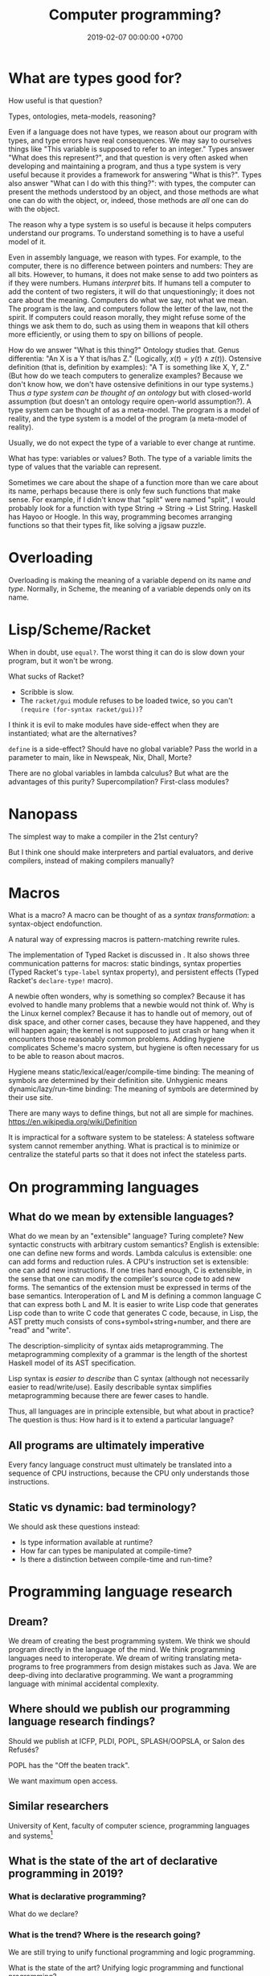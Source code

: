 #+TITLE: Computer programming?
#+DATE: 2019-02-07 00:00:00 +0700
#+PERMALINK: /program-draft.html
#+OPTIONS: ^:nil
* What are types good for?
How useful is that question?

Types, ontologies, meta-models, reasoning?

Even if a language does not have types, we reason about our program with types, and type errors have real consequences.
We may say to ourselves things like "This variable is supposed to refer to an integer."
Types answer "What does this represent?", and that question is very often asked when developing and maintaining a program,
and thus a type system is very useful because it provides a framework for answering "What is this?".
Types also answer "What can I do with this thing?": with types, the computer can present the methods understood by an object,
and those methods are what one can do with the object, or, indeed, those methods are /all/ one can do with the object.

The reason why a type system is so useful is because it helps computers understand our programs.
To understand something is to have a useful model of it.

Even in assembly language, we reason with types.
For example, to the computer, there is no difference between pointers and numbers: They are all bits.
However, to humans, it does not make sense to add two pointers as if they were numbers.
Humans /interpret/ bits.
If humans tell a computer to add the content of two registers, it will do that unquestioningly;
it does not care about the meaning.
Computers do what we say, not what we mean.
The program is the law, and computers follow the letter of the law, not the spirit.
If computers could reason morally, they might refuse some of the things we ask them to do,
such as using them in weapons that kill others more efficiently, or using them to spy on billions of people.

How do we answer "What is this thing?"
Ontology studies that.
Genus differentia: "An X is a Y that is/has Z." (Logically, \( x(t) = y(t) \wedge z(t) \)).
Ostensive definition (that is, definition by examples): "A T is something like X, Y, Z." (But how do we teach computers to generalize examples? Because we don't know how, we don't have ostensive definitions in our type systems.)
Thus /a type system can be thought of an ontology/ but with closed-world assumption (but doesn't an ontology require open-world assumption?).
A type system can be thought of as a meta-model.
The program is a model of reality, and the type system is a model of the program (a meta-model of reality).

Usually, we do not expect the type of a variable to ever change at runtime.

What has type: variables or values?
Both.
The type of a variable limits the type of values that the variable can represent.

Sometimes we care about the shape of a function more than we care about its name, perhaps because there is only few such functions that make sense.
For example, if I didn't know that "split" were named "split", I would probably look for a function with type String -> String -> List String. Haskell has Hayoo or Hoogle. In this way, programming becomes arranging functions so that their types fit, like solving a jigsaw puzzle.
* Overloading
Overloading is making the meaning of a variable depend on its name /and type/.
Normally, in Scheme, the meaning of a variable depends only on its name.
* Lisp/Scheme/Racket
When in doubt, use =equal?=.
The worst thing it can do is slow down your program, but it won't be wrong.

What sucks of Racket?

- Scribble is slow.
- The =racket/gui= module refuses to be loaded twice, so you can't =(require (for-syntax racket/gui))=?

I think it is evil to make modules have side-effect when they are instantiated; what are the alternatives?

=define= is a side-effect?
Should have no global variable?
Pass the world in a parameter to main, like in Newspeak, Nix, Dhall, Morte?

There are no global variables in lambda calculus?
But what are the advantages of this purity?
Supercompilation?
First-class modules?
* Nanopass
The simplest way to make a compiler in the 21st century?

But I think one should make interpreters and partial evaluators, and derive compilers, instead of making compilers manually?
* Macros
What is a macro?
A macro can be thought of as a /syntax transformation/: a syntax-object endofunction.

A natural way of expressing macros is pattern-matching rewrite rules.

The implementation of Typed Racket is discussed in \cite{culpeper2007advanced}.
It also shows three communication patterns for macros: static bindings,
syntax properties (Typed Racket's =type-label= syntax property),
and persistent effects (Typed Racket's =declare-type!= macro).

A newbie often wonders, why is something so complex?
Because it has evolved to handle many problems that a newbie would not think of.
Why is the Linux kernel complex?
Because it has to handle out of memory, out of disk space, and other corner cases, because they have happened, and they will happen again; the kernel is not supposed to just crash or hang when it encounters those reasonably common problems.
Adding hygiene complicates Scheme's macro system, but hygiene is often necessary for us to be able to reason about macros.

Hygiene means static/lexical/eager/compile-time binding:
The meaning of symbols are determined by their definition site.
Unhygienic means dynamic/lazy/run-time binding:
The meaning of symbols are determined by their use site.

There are many ways to define things, but not all are simple for machines.
https://en.wikipedia.org/wiki/Definition

It is impractical for a software system to be stateless:
A stateless software system cannot remember anything.
What is practical is to minimize or centralize the stateful parts so that it does not infect the stateless parts.
* On programming languages
** What do we mean by extensible languages?
What do we mean by an "extensible" language?
Turing complete?
New syntactic constructs with arbitrary custom semantics?
English is extensible: one can define new forms and words.
Lambda calculus is extensible: one can add forms and reduction rules.
A CPU's instruction set is extensible: one can add new instructions.
If one tries hard enough, C is extensible, in the sense that one can modify the compiler's source code to add new forms.
The semantics of the extension must be expressed in terms of the base semantics.
Interoperation of L and M is defining a common language C that can express both L and M.
It is easier to write Lisp code that generates Lisp code than to write C code that generates C code, because,
in Lisp, the AST pretty much consists of cons+symbol+string+number, and there are "read" and "write".

The description-simplicity of syntax aids metaprogramming.
The metaprogramming complexity of a grammar is the length of the shortest Haskell model of its AST specification.

Lisp syntax is /easier to describe/ than C syntax (although not necessarily easier to read/write/use).
Easily describable syntax simplifies metaprogramming because there are fewer cases to handle.

Thus, all languages are in principle extensible, but what about in practice?
The question is thus: How hard is it to extend a particular language?
** All programs are ultimately imperative
Every fancy language construct must ultimately be translated into a sequence of CPU instructions, because the CPU only understands those instructions.
** Static vs dynamic: bad terminology?
We should ask these questions instead:
- Is type information available at runtime?
- How far can types be manipulated at compile-time?
- Is there a distinction between compile-time and run-time?
* Programming language research
** Dream?
We dream of creating the best programming system.
We think we should program directly in the language of the mind.
We think programming languages need to interoperate.
We dream of writing translating meta-programs to free programmers from design mistakes such as Java.
We are deep-diving into declarative programming.
We want a programming language with minimal accidental complexity.
** Where should we publish our programming language research findings?
Should we publish at ICFP, PLDI, POPL, SPLASH/OOPSLA, or Salon des Refusés?

POPL has the "Off the beaten track".

We want maximum open access.
** Similar researchers
University of Kent, faculty of computer science, programming languages and systems[fn::https://www.cs.kent.ac.uk/research/groups/plas/researchinterests.html]
** What is the state of the art of declarative programming in 2019?
*** What is declarative programming?
What do we declare?
*** What is the trend? Where is the research going?
We are still trying to unify functional programming and logic programming.

What is the state of the art?
Unifying logic programming and functional programming?

ALF (Algebraic Logic Functional), LambdaProlog, etc.?

Some formalisms for declarative programming:
- first-order logic
- calculus of constructions
- lambda calculus
- set theory
- System F
- relational algebra, relational calculus

Declaratively and essentially.

How should we make computers do what we want?
Does programming a computer require a language?

Wolfram language[fn::https://www.wolfram.com/language/principles/] meta-algorithms?
Wolfram language is proprietary.
*** Two camps of declarative programming languages
It is easier to add nondeterminism to lambda calculus than it is to add lambda-expression to Horn clauses?

There are at least two camps of the declarative programming languages:
First: Start from Prolog, move toward Haskell.
Second: Start from Haskell, move toward Prolog.
Example of second camp is Curry.

Where is ALF? https://www.informatik.uni-kiel.de/~mh/systems/ALF.html

Seres 2001 \cite{seres2001algebra}

Hoare & He 1998 \cite{hoare1998unifying}
*** The problem with functional-logic programming: when should functional terms be reduced?
The problem: sometimes we want to reduce an argument of a term.
However, if we could do that, we would soon run into the opposite problem:
sometimes we do /not/ want to reduce an argument of a term.
These problems await those who want functional logic programming.

Mercury, ALF, Curry, Lambda-Prolog.

Prolog sucks for list transformation (such as deriving a list by applying a function to each element).
Auxiliary predicates force us to name something that should not have to be named.

Prolog does not reduce any function symbols.
Prolog's interpretation of function symbols is the identity function.

In first-order logic, we may interpret a function symbol \(f\) of arity \(n\)
as a function \(\semantics{f} : D^n \to D\) where \(D\) is the domain of discourse.

Milicevic 2015 \cite{milicevic2015advancing} builds on Ruby.

Lorenz 2017 \cite{lorenz2017application}: thinking of an application as a language?
Mind-blowing?
*** Unifying functional and logic programming as a rewriting system
Both SLD-resolution and normal-order beta-reduction can be seen as term-rewriting systems.

All we have to do is add non-determinism to Pure[fn::https://en.wikipedia.org/wiki/Pure_(programming_language)], and we have a Prolog-Haskell hybrid.

A Horn clause translates to several rewrite rules.
with disjunctive-normal-form body is =A :- B1 ; ... ; Bn= is the rewrite rule \(A \to B_1 \vee A \to B_2 \vee \ldots \vee A \to B_n\).

A function definition translates to one rewrite rule.
=A = B= is the rewrite rule \(A \to B\).

#+BEGIN_EXAMPLE
prolog {
    a(X) :- b(X), c(X).
    parent(dad,kid).
    parent(daddy,kiddo).
}

haskell {
    what n = \exists x y : parent x y && length + length y == n
}
#+END_EXAMPLE
**** Lambda-calculus with choice/disjunction
Nondeterministic programming: Prolog, Amb, Alisp[fn::https://en.wikipedia.org/wiki/Nondeterministic_programming].
Other nondeterminstic extensions to lambda calculus are already in the literature:
1998 \cite{kutzner1998non}, 2009 \cite{fischer2009purely}.

"Lambda logic is the union of first order logic and lambda calculus."\cite{beeson2004lambda}

Nondeterminism-by-backtracking may be implemented in Scheme with continuations.

How do we combine lambda-calculus beta-reduction and Prolog unification?

\cite{kfoury1999beta}

Here we describe \(\lambda_|\)-calculus (lambda-calculus with choice; that is a vertical bar).
Other names:
- lambda-calculus with nondeterminism
- lambda-calculus with disjunction

We add expression syntax for disjunction.
Thus the syntax becomes:
1. Every name is an expression.
1. If \(x\) is a name and \(y\) is an expression, then \(\lambda x.y\) is an expression (abstraction).
1. If \(x\) is an expression and \(y\) is an expression, then \(xy\) is an expression (application).
1. If \(x\) is an expression and \(y\) is an expression, then \(x | y\) is an expression (choice).
   For consistency with Prolog's =;= operator (disjunction),
   the choice operator \(|\) associates to the /right/: \(x | y | z = x | (y | z)\).

We add two rules to beta-reduction.
Thus the beta-reduction now consists of three rules.
The last two rules makes the beta-reduction ambiguous.
\begin{align*}
(\lambda x. y) z &\to y[x := z]
\\ x | y &\to x
\\ x | y &\to y
\end{align*}

We define two constant expressions: \(false\) and \(true\).

Now we define a ternary logic mapping from expression to \(\{false,unknown,true\}\).
\begin{align*}
T(false) &= false
\\ T(true) &= true
\\ T(\lambda x. y) &= true
\\ T((\lambda x. y) z) &= T(y[x := z])
\\ T(A = B) &= unknown
\end{align*}

A Prolog-like operational semantics:
\begin{align*}
x | y &\to x \text{ if \(x\) succeeds}
\\ x | y &\to y \text{ if \(x\) fails}
\end{align*}

We define one constant \(false\).

We define that an expression /fails/ iff it reduces to the constant \(false\).
We define that an expression /succeeds/ if it does not fail.
\begin{align*}
fail | x &\to x
\\ x | fail &\to x
\end{align*}
*** What is the difference between program synthesis and program derivation?
They look the same to me.[fn::https://en.wikipedia.org/wiki/Program_synthesis][fn::https://en.wikipedia.org/wiki/Program_derivation]
**** <2019-02-27> Idea: automatic derivation of program quotients
That computer has limited memory is accidental complexity.
We should program with natural numbers and infinite sets.
The translator should automatically compute the /quotient/ of the program.

Built-in types:
Natural numbers.

Given a function f : nat -> nat, the translator should be able to /derive the quotient/ f' : uint32 -> uint32
where \( f' n = (f (n \bmod 2^{32})) \bmod 2^{32} \).

*** Problem: Java and SQL are oblivious of each other
*** How do we program as close as possible to the internal language of thought?
I think logic is the internal language of thought.

I think a man who does not know any language will still know causality; he is merely unable to describe it.

A man who does not know any language knows that touching fire causes pain,
and that eating causes satiety, but does he know the concept of /causality/ itself?
*** How can we reach the ideal system?
If we keep improving existing systems, will we get there?
Or does it require a fundamental change?
** Old goal?
The goal is to make /the/ programming language.

/The/ ultimate best programming language?
*** What is programming language research for?
A goal of programming language research is to make a better programming language (if not the best).
Do more with less.
*** Jargon is necessary for concision (high information transfer rate)
In different fields of studies, we invent jargons for concision, to speed up information transmission, to convey more meaning in shorter time with less words.
*** But we can't just assume that users are going to wait forever, that memory is unlimited, that network is always up and fast, etc.?
*** Communities and other people with related goals
**** Communities
- #proglangdesign community
  - their wiki https://github.com/proglangdesign/proglangdesign-wiki/wiki
  - their reddit https://www.reddit.com/r/ProgrammingLanguages/
  - their website https://www.proglangdesign.net/
**** People
- <2018-10-04> [[http://www.cs.umd.edu/~dvanhorn/][David Van Horn]] "I work toward making the construction of reusable, trusted software components possible and effective"
**** Finding giants whose shoulders we want to stand on, for building the programming language
- These languages are interesting starting points:
  - [[https://github.com/ollef/sixten][Sixten]]
  - Dhall
  - [[http://www.haskellforall.com/2014/09/morte-intermediate-language-for-super.html][Morte: an intermediate language for super-optimizing functional programs]]
  - [[https://www.reddit.com/r/haskell/comments/27z7yw/is_there_such_a_thing_as_a_lowlevel_functional/][Is there such a thing as a low-level functional language? : haskell]]
    - ATS and Rust
  - [[https://www.quora.com/What-are-some-of-the-most-abstract-programming-languages-in-2015][What are some of the most abstract programming languages in 2015? - Quora]]
  - Midori
  - Mercury
  - Perl 6?
- Designing programming languages:
  - 2018 article "Interdisciplinary Programming Language Design" [[http://www.cs.cmu.edu/~mcoblenz/HCPLD-preprint.pdf][pdf]]
  - 2018 article "A Programmable Programming Language" [[http://silo.cs.indiana.edu:8346/c211/impatient/cacm-draft.pdf][pdf]]
  - 2018 article "Combining Model Checking and Testing" [[https://www.cis.upenn.edu/~alur/CIS673/testing.pdf][pdf]]
  - 2013 article "Idris, a General Purpose Dependently Typed Programming Language: Design and Implementation" [[https://eb.host.cs.st-andrews.ac.uk/drafts/impldtp.pdf][pdf]]
  - 2007 article "Position Paper: Thoughts on Programming with Proof Assistants" [[https://ac.els-cdn.com/S1571066107002502/1-s2.0-S1571066107002502-main.pdf?_tid=19c6192b-ca57-4ef0-9403-1cfb624c817c&acdnat=1535488824_78a2c31f390f3a1fb72f0c31024f2495][pdf]]
  - 1996 article "Seven Deadly Sins of Introductory Programming Language Design" [[https://pdfs.semanticscholar.org/d314/78c5b95c399b6418b41011debefbc699c633.pdf][pdf]]
  - 1996 book "Advanced programming language design" [[https://www.researchgate.net/profile/Raphael_Finkel/publication/220692467_Advanced_programming_language_design/links/0c96052af3e324bf31000000/Advanced-programming-language-design.pdf][pdf]]
  - 1973 article "Hints on Programming Language Design" [[http://www.dtic.mil/dtic/tr/fulltext/u2/773391.pdf][pdf]]
- Finding recent programming language research:
  - meetings, conferences, symposiums
    - [[https://twitter.com/poplconf?lang=en][POPL on Twitter]].
      Its full name is "ACM SIGPLAN Symposium on Principles of Programming Languages".
  - collections, links, aggregators
    - https://www.cs.cmu.edu/~mleone/language-research.html
- What already exists?
  - [[https://tomassetti.me/resources-create-programming-languages/][68 Resources on creating programming languages]]
  - 2004, book, "Programming language design concepts"
  - https://en.wikipedia.org/wiki/Expression_problem
  - don't repeat yourself
    - https://en.wikipedia.org/wiki/Generic_programming
      - parametric polymorphism
  - Safely Composable Type-Specific Languages https://www.cs.cmu.edu/~aldrich/papers/ecoop14-tsls.pdf
- books
  - books recommended by courses related to programming language research
    - http://plus.kaist.ac.kr/~han/courses/cs520/
    - https://www.cl.cam.ac.uk/teaching/1516/ConceptsPL/
    - https://en.wikipedia.org/wiki/Programming_language_theory#Further_reading
  - 1995, book, "Syntax and semantics of programming languages", Slonneger & Kurtz http://homepage.divms.uiowa.edu/~slonnegr/plf/Book/
- 2017, PhD thesis, [[http://tomasp.net/academic/theses/coeffects/]["Context-aware programming languages"]]
  - [[http://tomasp.net/coeffects/][amazingly empathic considerate presentation that has the audience in mind]]
    - if only all PhD theses are presented that way
      - if only everybody writes that way
- 2014, book, Odersky, "Scala by example"
  - perhaps the best way to learn Scala for non-Scala programmers
- https://en.wikipedia.org/wiki/John_C._Reynolds
  - 2014, [[http://www.cs.bham.ac.uk/~udr/papers/EssenceOfReynolds.pdf][The essence of Reynolds]]
    - 1998, Reynolds, "Theories of programming languages"
- a list of people http://www.angelfire.com/tx4/cus/people/index.html
- other people's collections
  - https://github.com/steshaw/plt
- google search for "haskell code generation"
  - [[https://www.joachim-breitner.de/blog/719-veggies__Haskell_code_generation_from_scratch][veggies: Haskell code generation from scratch -- Blog -- Joachim Breitner's Homepage]]
    - [[https://www.reddit.com/r/haskell/comments/66q87y/veggies_haskell_code_generation_from_scratch/][veggies: Haskell code generation from scratch : haskell]]
  - [[https://www.bytelabs.org/project/haskell-bottom-up-rewrite-generator/][HBURG - Haskell Bottom Up Rewrite Generator | ByteLabs]]
- software development is software too
  - meta-language
    - 2016, "JunGL: a Scripting Language for Refactoring", [[http://citeseerx.ist.psu.edu/viewdoc/download?doi=10.1.1.94.859&rep=rep1&type=pdf][pdf]]
***** People who share the vision for /the/ programming language

- [[https://brianmckenna.org/blog/polymorphic_programming][Polymorphic Programming - BAM Weblog]]

  - has some links
  - Elliott 2017 \cite{elliott2017compiling} "Compiling to Categories"
  - Is this 1969 article related? Can't be found online.

    - https://en.wikipedia.org/wiki/Polymorphic_Programming_Language

  - Are these related?

    - 1989, article, "Database Programming in Machiavelli -- a Polymorphic Language with Static Type Inference", [[http://homepages.inf.ed.ac.uk/opb/papers/SIGMOD89.pdf][pdf]]

- Can we use Description Logic (the theoretical foundations of Web Ontology Language OWL) to generate software, especially enterprise applications?

  - 2015, article, [[https://arxiv.org/abs/1503.01723][[1503.01723] Modelling the Semantic Web using a Type System]]
  - 2005, article, "Software engineering ontologies and their implementation", [[https://espace.curtin.edu.au/bitstream/handle/20.500.11937/9549/19598_downloaded_stream_116.pdf][pdf]], [[http://citeseerx.ist.psu.edu/viewdoc/download?doi=10.1.1.86.5585&rep=rep1&type=pdf][pdf copy]]

***** People who share some of the vision but don't go far enough
- XForms

  - 2016, article, [[https://link.springer.com/article/10.1007/s11280-015-0339-z][Leveraging declarative languages in web application development - SpringerLink]]
  - 2014, slides, advocacy, [[https://homepages.cwi.nl/~steven/Talks/2014/01-31-declarative/][Declarative Web Applications]]

- 2007, workshop, [[https://www.w3.org/2007/02/dmdwa-ws/][Declarative Models of Distributed Web Applications]]
- [[http://www.proglangdesign.net/][#proglangdesign]]
- IDE (integrated development environment), editor

  - Given a grammar, the computer should generate an IDE for us.
    Syntax highlighting.
    Refactoring.
  - https://hackage.haskell.org/package/treersec "Build a structure editor for a programming language from combinators following the grammar."
  - http://www.lamdu.org/
  - cirru https://news.ycombinator.com/item?id=13773813

    - lots of similar things https://news.ycombinator.com/item?id=13774864

  - isomorf: find code fragment popularity by structure (not-only-text) comparison https://isomorf.io/#!/tours/of/overview/7/haskell

- supercompilation, specialization, partial evaluation

  - Haskell supercompilation?

    - GHC
    - Supero
    - Morte

      - https://github.com/Gabriel439/Haskell-Morte-Library

        - "Morte is a super-optimizing intermediate language for functional languages."

      - http://www.haskellforall.com/2014/09/morte-intermediate-language-for-super.html

  - [[http://thyer.name/phd-thesis/thesis-thyer.pdf][Thyer's PhD thesis "Lazy specialization"]] has an accessible introduction to lambda calculus in Chapter 2.

    - "Tower of interpreters" test
    - 2018, "Collapsing towers of interpreters" http://lampwww.epfl.ch/~amin/pub/collapsing-towers.pdf

      - "It is well known that /staging/ an interpreter -- making it generate code whenever it would normally interpret an expression -- yields a compiler [...]"

  - 1991, "A partial evaluator for the untyped lambda-calculus", [[https://www.cambridge.org/core/journals/journal-of-functional-programming/article/a-partial-evaluator-for-the-untyped-lambda-calculus/EE324F936F0A009B6766B13FF6755DFC][paywall]]

    - related: semantic-directed code generation?

  - Gabriel Gonzales stuff: Morte, Dhall.
  - [[http://lambda-the-ultimate.org/node/2739][LTU: Ongoing work on Supercompilation of Java code (or supercompilation in general)?]]

- [[https://medium.com/@McCosmos/a-treatise-on-cosmos-the-new-programming-language-905be69eb4af][A Treatise on Cosmos ---the New Programming Language]]

  - procedural-looking logic programming language

- syntax

  - [[https://en.wikipedia.org/wiki/Off-side_rule][WP:Off-side rule]], indentation as block delimiter

- [[http://wiki.c2.com/?QuestForThePerfectLanguage][Quest For The Perfect Language]]

* Computer programming
** What is computer programming?
We say "we program a computer" to mean that we make the computer (1) do what we want it to do and (2) do /only/ that.
Security problems arise from neglecting the second part.

A programmer is someone who programs a computer.
The essence of a programmer's job is to formalize the ontology implicit in the user's requirements.

Why do we program computers?
The same reason we make machines.
Because we are lazy tool-using curious animals.
** How should we program computers?
*** The programmer should be able to only care about what the end-user cares about
The user has a goal.
The user treats the system as a black box (the user does not know /how/ the system works; the user only cares about /what/ the system does).
The user is concerned about these and only these:
- What do I have to input into the system?
- How do I understand the system's output?

Finite integers are accidental complexity.
We should program with mathematical numbers,
and the computer should automatically take the /quotient/ of the program
(translates the ideal program into a finite/limited/bounded implementation that is correct for the first \(2^64\) inputs).

We should do as little as possible, and the computer should do as much as possible.

We should be able to tell the computer as little as possible.
We should be able to tell the computer only the essential complexity.
Implementation is accidental complexity.
*** When will we have telepathy?
Telepathy.
Directly with our mind.
Computers should be prosthetic minds.
We can lift more with a prosthetic arm than with a natural arm.
We can think more With a prosthetic mind than with a natural mind.

Such technology does not exist in 2019, so we are stuck with the second most ideal solution:
declarative programming languages.
*** A language that is expressive enough to describe itself?
We want a language that can be its own meta-language.

Logic can describe itself?
*** How should programmers specialize?
Programmers should /not/ be divided into backend and frontend, for two reasons:
1. Doing so causes much code duplication.
2. Backend and frontend are accidental complexity, not essential complexity.
   Everyone who specializes in handling accidental complexity is going to be obsolete.

Instead, programmers should be divided into /language designer/ and /language user/.

The language user should program in a use case specification language.

An example of essential complexity:
#+BEGIN_EXAMPLE
discount_percent age =
  if age < 18 or age > 55
    then 10
    else 0
#+END_EXAMPLE
*** Two camps of programming language design
There are two camps in programming language design: bottom-up and top-down.

Bottom-up language design:
- Begin with physics.
- Claude Shannon abstracted the underlying physics into bits and boolean algebra.
- Machine code.
- Two's-complement signed integers.
- Variables abstract away finite registers.
- Garbage collection abstracts away finite memory.
- Go up until the language is convenient enough to use.

Top-down language design:
- Begin from logic and mathematics, the internal language of thought.
- Go down until the language is convenient enough to realize.
** Must a programming system be textual or arboreal?
Why confine ourselves to texts and trees?
Why not graphs?

There are visual programming languages.

Problem: Visual programming system encumbers blind people.

* Philosophy of computer programming?
** Program and execution
In imperative programming, a program is a sequence of commands, and execution is what we expect.

In logic programming, a program is a logical formula, and executing that program is proving that formula.

In functional programming, a program is an expression, and executing that program is reducing that expression until a normal form is reached.

The common view that includes both logic and functional programming is term-rewriting.

** What is computation, computer, programming, language?
Programming is making a computer do what we want it to do.

Languages are divided into several categories:
- hardware programming, system programming
- enterprise application programming
- scripting? network administration
- markup: XML, Markdown
- data: JSON, YAML

The question:
What is the least-effort way to make a computer do X?
** Who use programming languages?
A programming language serves as a means of communication in three cases:

- human-to-human:
- human-to-machine:
- machine-to-machine:

We advance technologically when we raise the bar for machines (we expect more from machines), not when we expect more from humans.
(?)
** The fundamental reason why there is no perfect language: The pigeonhole principle, encoding length trade-off
If we choose to encode something shorter in a language, then other things must be encoded longer.
If we make it easier to do something, something else has to become harder.

A language is essentially a Huffman code, a compression scheme, where often-used concepts are encoded more shortly than rarely-used concepts.

/Language encodes concept into symbols./

If there are only 26 letters and 1,000 concepts, then, by the pigeonhole principle, it is simply impossible to encode all those concepts using only 1-letter symbols.

The reason why there is no perfect language is simple:
the pigeonhole principle precludes encoding all possible concepts into short words.
** Ontology: what exists in a programming language?
- numbers
- byte strings
- character strings
- maps
- functions
- relations
** Philosophical principles
#+TOC: headlines 2 local
*** Philosophical principle, meta-thought, how to find essence
Everything (every language element) should have as few properties as possible.
If something has as few properties as possible, then what is left is its essence.
Example:
In C, the name of a function is a property of that function.
In JavaScript, the name of a function is not a property of that function.
var add = function(x,y) { return x+y; }

Is the name "x" a property of the variable x in the lambda expression \ x -> x + 1?
We can have nameless parameters with de Bruijn indexes.
*** The essence of description and computation
The essence of description is the composition of primitives.

Computation is the execution of a computing description.

All computations have repetitions.
Turing machine computation is repeated primitive computation.
Lambda-calculus beta-normalization is repeated beta-reduction.

Computation is the normalization of an expression to a value.

A logical axiom corresponds to a computing primitive.

A proof corresponds to a computing description (program).
*** Programming
  :PROPERTIES:
  :CUSTOM_ID: programming
  :END:
**** What is a program?
- A program is represented by
  - a sequence of instructions (procedural programming)
  - a lambda expression (functional programming)
**** Metaprogramming
- JetBrains MPS
- [[http://txl.ca/index.html][TXL: source transformation by example]], what can it do?
- http://www.moserware.com/2008/06/ometa-who-what-when-where-why.html
**** Comparing Ocaml and SML
- [[http://adam.chlipala.net/mlcomp/][Comparing Objective Caml and Standard ML]], Adam Chlipala
  - https://people.mpi-sws.org/~rossberg/sml-vs-ocaml.html
**** Interoperation
- Programming languages don't work with each other very well.
  - What we need is not a new programming language, but a way for languages to work together?
- [[https://mollyrocket.com/casey/stream_0019.html][compression-oriented programming]]
- Lisp family/dialects
  - Scheme
  - [[https://picolisp.com/wiki/?home][PicoLisp]]
- Undigested
  - https://hakonrossebo.github.io/functional-programming-babelfish/
  - https://github.com/rainbyte/haskell-ide-chart
  - http://docs.mamedev.org/techspecs/luaengine.html
- The source code is a textual representation of the abstract syntax tree (AST).
- The source code is unimportant cosmetics.
  We should care about the ASTs and transformations between ASTs.
  We should read, write, and edit ASTs directly, not text.
  The editor should not parse text into AST; it should generate text from AST.
- Language-oriented programming? Data-first programming?
  - Data is the most important thing.
    - Because data is harder to back up than code?
  - Program translates the shape of data.
  - Describe what you want, and write code that follows that description
    to call the lower-level implementation details.
- Programming language design
  - Which should we start with?
    - Semantics (high-level, top-down language design)
    - Machine code (low-level, bottom-up language design)
  - Every enhancement reduces cognitive load.
  - Example of bottom-up language design and how each level reduces cognitive load:
    - Begin with machine code.
    - Provide mnemonics for instructions.
    - Provide the illusion of infinite custom-named registers and orthogonal operands.
    - Provide macros subroutines as extensible instructions.
    - Provide the illusion of infinite custom-named registers and orthogonal operands.
    - Provide macros and subroutines as extensible instructions.
    - Provide named locations.
    - Provide the illusion of infinite memory.
    - Abstract away processor registers.
    - Abstract away pointers.
    - Expression.
    - Infix expression syntax.
    - First-class functions.
    - The program itself is a procedural program that tells the interpreter what code to generate.
    - End up with something like Randall Hyde's High Level Assembly?
- PL research
  - [[https://www.microsoft.com/en-us/research/publication/implementing-functional-languages-a-tutorial/][1992, book, "Implementing functional languages: a tutorial"]]
- Improve an existing language instead of starting new?
- What is this? http://reasonablypolymorphic.com/blog/elm-is-wrong
**** Interesting languages?
***** Rebol? Rebol metaprogramming?
https://en.m.wikipedia.org/wiki/REBOL
***** Carp lisp dialect?
**** Scheme vs Lisp:
- A Lisp implementation doesn't have to have proper tail calls.
- A Scheme implementation must have proper tail calls.
**** Type systems
- Types help computers help us.
  - Types prevent some mistakes.
  - Types are part of documentation.
    - Types help us write an IDE.
** A lambda abstraction is not a function
A mathematical function is a triple \((A,B,F)\) where \(A\) is the domain, \(B\) is the codomain, and \(F \subseteq A \times B\) is the mapping.

A lambda abstraction \( \lambda x. y \) is not the /same/ as a function \( x \mapsto y \).

The expression 1 + 2 is not the /same/ as the number 3.
That expression /evaluates/ to that number.
** The philosophical foundation of object-orientation?
Identity?

Properties?

What does "X is a Y" mean?

What does "Every X is a Y" mean?

First-order logical meaning of object-oriented definitions?
#+BEGIN_EXAMPLE
Car my_car = new Car(); // my_car is a Car.
class What extends Car {} // Every What is a Car.
#+END_EXAMPLE

\begin{align*}
Car(my\_car)
\\
\forall x : What(x) \to Car(x)
\end{align*}
** Programming is computable mathematics?
https://en.wikipedia.org/wiki/Semantic_domain

"A programmable analog neural computer and simulator"
https://pdfs.semanticscholar.org/5f6b/579b1f4166ea536f5ed188e9976390729303.pdf

To rewrite a part of a program without introducing errors, we need to preserve the /meaning/ of the program, and thus we need a theory of semantics.

See also Rapaport 2015 section 7.2 ("What is computation?") from page 233.

See Rapaport 2015 page 267 about other computation models.

What can we get from this?
https://plato.stanford.edu/entries/computer-science/

<2014-05-07>
Reddit user TezlaKoil shows how to derive Russell's paradox in untyped lambda-calculus,
and shows the relationship between Russell's paradox and Curry's Y combinator.[fn::https://www.reddit.com/r/math/comments/24wk6f/are_there_other_alternatives_to_set_theory/chboelc]
** Programming language ontology?
2005 "Towards a programming language ontology"
https://pdfs.semanticscholar.org/028f/3f5df68e49b2d42663e935f1615ba46f41a0.pdf
- paraphrase of Frege & Dummett: "the ontological implications of a language are to be identified with the entities required to provide its constructs with a semantics"
- a possible ontology for computer science: something exists if and only if it is computable
- "properties of programs such as efficiency, flexibility and elegance are, from the [Computer Science] view of things, absolutely essential. But these properties are obliterated by the [Denotational Semantics]."
  - Denotational semantics can't reason about a program's resource usage.
- "CS build programs and systems from data
types. So instead of sets we propose to turn matters around and use data types [instead of sets] as our basic ontology."
- Calculus of constructions (inductive data types) may provide an ontology.

"The 'existence' referred to need not be 'real', but exist only in a universe of discourse."
https://en.wikipedia.org/wiki/Ontological_commitment
** Should we strive to create a programming language with ontological parsimony (minimal ontological commitment)?
How do we design a programming language whose ontology coincides with how we think about the real world?

How do we design a programming language whose ontology coincides with the ontology of mathematics?

How can we be a mathematician without being an implicit Platonist?
Anyone who believes that perfect circles exist is a Platonist.
Anyone who believes that the square root of two exists is a Platonist.

Mathematics is language.

https://www.iep.utm.edu/mathplat/
* Philosophy of length, dimension, measure, size, cardinality
Similar questions
 [fn::https://www.reddit.com/r/askmath/comments/6zuiob/why_is_it_called_cardinality_and_not_length_or/]
 [fn::https://math.stackexchange.com/questions/158602/number-of-elements-vs-cardinality-vs-size]
** What is length?
"Length" means "the distance measured along the longest dimension of an object"[fn::https://en.wiktionary.org/wiki/length],
"property of being long or extended in one direction; distance along a line"[fn::https://www.etymonline.com/word/length],
"the most extended dimension of an object"[fn::https://en.wikipedia.org/wiki/Length][fn::http://wordnetweb.princeton.edu/perl/webwn?s=length],
"the longest extent of anything as measured from end to end"[fn::https://www.dictionary.com/browse/length].
To use the word "length" for anything else (such as ADTs, which are trees), we must first define what the "longest dimension" of a tree is.

We can think of "length" as a nominalization of "long".

In a programming language, the word "length" implies that things have a /geometry/.

In order to define length, we must define a measure for every value in the language.

\(m(x)\) should be the number of bits required to represent \(x\)?

\(m(n) = \log_2 n\) or \(m(n) = n\)?

\(m([a,b]) = something + m(a) + m(b)\)?.

When we say "the length of this text is 1,000 characters", we tacitly assume that a character is a /unit of length/.

"Length" does not make sense for heterogenous sequence.
"The length of [abc, 1, [1,2,3]] is 3 elements".
Should an element, which has an arbitrary size, be a unit of length?

"Length" implies unit of length.

We say "this movie is 90 minutes long".

When we say "the length of X is Y", we implicitly see X as a /line/.
** What is dimension?
what
 [fn::https://www.etymonline.com/word/dimension]
 [fn::https://en.wiktionary.org/wiki/dimension]
 [fn::https://en.wikipedia.org/wiki/Dimension]
** What is size?
what
 [fn::https://www.etymonline.com/word/size]
 [fn::https://en.wiktionary.org/wiki/size]
** Why do we measure length?
Because we want to place an object inside a container, and we want to know whether the container is large enough.
Because we want to tie an object, and we want to know whether we have enough rope.
And so on.
** How do we measure length?
The length of a line is how long that line is.

The length of a box (a rectangular prism) is the length of its longest axis.
A rectangular prism has three axes.
Why is the length of a prism not the length of its diagonal?

Unit of length.

We can take "the length of a sphere" to mean "the length of the longest line that we can put in a sphere", and therefore we are justified in saying "The length of a sphere is its diameter".
What are the axes of a sphere?

If we think of a triple as something like a rope, that is, if we think of each element as a point occupying no space, then:
#+BEGIN_EXAMPLE
length (_,_,_) = 3
#+END_EXAMPLE

If we think of a triple as something like a cube, that is, if we think of each element as a dimension (as a side of a cube), then:
#+BEGIN_EXAMPLE
length (a,b,c) = maximum [length a, length b, length c]
#+END_EXAMPLE
** Why do we conflate length and cardinality?
We seem to think that the elements of a sequence occupy no space, like point mass in Newtonian mechanics.
Why should sequence length be element count?
** <2019-02-06> Response
My philosophical analysis leads me to the conclusion that the problem is our conflating "length" and "cardinality".
#+BEGIN_EXAMPLE
-- Let `huge` be a text taking 1 gigabytes of memory.
length      [huge] = 1  -- does not make sense
cardinality [huge] = 1  -- makes sense
#+END_EXAMPLE

"Length" implies a /longest dimension/ and a /unit of length/.

~length "hello" = 5~ makes sense because of two things: (1) it makes sense for a character list to be visualized as a /one-dimensional/ line and
(2) it makes sense for character to be a /unit of length/ (if we assume that there are finitely many characters and each character is one unit of length).

~length [[1],[2,3]] = 2~ does not make sense. It stretches English too much for a list to be a /unit of length/,
because each list may have different size, unless we declare by fiat that the size of each list is one, but this tyranny only begets more philosophical problems.

~length (Identity "hello") = 1~ does not make sense for the same reason ~length [[1],[2,3]] = 2~ does not make sense.

However, if we generously assume that Haskell "length" means "cardinality", all the above make sense,
/but/ that generous assumption still does not justify ~length (undefined,undefined) = 1~
which violates both the meaning of "length" and the meaning of "cardinality".
** <2019-03-02> Length
(I'm assuming that we want to distinguish between "cardinality" and "length" here. I hope I don't misunderstand your question.)

#+BEGIN_QUOTE
What about the equivalent ~let a = [1]; b = [2,3] in length [a,b]~? Why doesn't the fact that the expression equals 2 make sense?
#+END_QUOTE

For example, let A = {1,2,3} and B = {4,5,6}. The set {A,B} has /fewer elements/ than the set A. But the set {A,B} /occupies more space/ than the set A.

The equality ~length [a,b] = 2~ does not make sense, because length is about the /amount of space occupied/ by a thing, not about the /number of things/.
It does not make sense that b = [2,3] occupies less space when it is /in/ a list (such as [b]) than when it is /outside/ a list (such as b by itself).

It does not make sense that a box is /shorter/ than its contents. But it does make sense that a box appears /fewer/ than its contents.

Cardinality is about counting of the number of things in a box (provided that we agree on what a "thing" is).
Length is about measuring the /amount of space occupied/ by the things in the box.

#+BEGIN_QUOTE
To what extent are we being bewitched by syntax and distracted from the semantics?
#+END_QUOTE

I think this is not a problem of syntax at all: We are dealing with the semantics directly, that is, how we are supposed to interpret the word "length".

An example of how we may define "length" in a philosophically sound manner (here called "amount of space" instead of "length"):

In logic, the amount-of-space function can be thought of as a semantic function whose codomain is the set of natural numbers:

#+BEGIN_EXAMPLE
space : D -> N, where D is the domain of discourse and N is the set of natural numbers
space Nil = 1
space (Cons x y) = 1 + space x + space y
space Z = 1
space (S x) = 1 + space x
...
#+END_EXAMPLE

In Haskell, the best approximation is something like this:

#+BEGIN_EXAMPLE
class Space a where
    space :: a -> Nat

instance (Space a) => Space (List a) where
    space Nil = 1
    space (Cons x y) = 1 + space x + space y

instance Space Nat where
    space Z = 1
    space (S x) = 1 + space x

...
#+END_EXAMPLE

I think "amount of space" is not even expressible in Haskell because its type has to be ~D -> Nat~ (equivalent to ~forall a. a -> Nat~) where D is the set of all Haskell values.

** History
<2019-02-06>
I was triggered by Abdullah's pointing out to me that in Haskell, length "Hello" = 5, length (Identity "Hello") = 1, and length (undefined,undefined) = 1.
Each of those viewpoints has its philosophical justifications.
The question is: Which one has the strongest justification?
What /is/ "length"?
* Programming languages
** Taxonomy of programming languages?
- Dichotomies
- Having denotational semantics vs not
- With vs without runtime type information
- Curry-style, implicit typing, optional typing, gradual typing
- Church-style suggestive typing, meaningful typing
- Statement vs expression
- Imperative vs declarative
- Value vs reference (referentially transparent vs not)
- By value spaces?
- Principled vs unprincipled
- Designed by person vs by committee
** What should a programming language be?
How should [[file:haskell.html][Haskell]] be improved?
- How do we use Haskell without fmap, ap, and other annoying syntactic baggages? How do we have Maybe(A) = A union {Nothing}? (The original question that started it all.)
- What does a set-theoretic type system look like? (The consequence of wanting Maybe(A) = A union {Nothing}.)
- What if the denotational semantics directly involve functors and monads?
- Why should we use that language / write programs that way?
- Is there an efficient implementation?

How should lambda calculus be implemented?
What is an optimal implementation?

** What is the essence of programming language constructs?
*** Records, dictionaries, ordering, function model
A record's components are ordered.
A dictionary's entries are unordered.
Both can be /modeled/ by a function from the set of keys to the set of values.

A record ={a:1, b:2}= can be modeled by the function \((K,V,F)\) where \(K = \Set{a,b}\) and \(V = \Set{1,2}\) and \(F = \Set{(a,1), (b,2)}\).
*** The essence of dictionary is finite function
Clojure gets this right?

Left-hand side of an application may be:
- a dictionary,
- a lambda, or
- a finite left-biased union of arbitrarily many dictionaries and lambdas, or
- a union like that but right-biased.
*** What is a text?
ASCII does a good job representing English texts, but not other texts.

Is text the successor to printing with movable types?

Direction, grapheme, character, radical, letter, modifier, etc.

What does Unicode think a text is?

A text is a writing?
Drawing vs writing?
This "A" is just a /representation/ of the first letter of the English alphabet,
in the same way "0" is a representation of the first natural number.

Text is inherently sequential/linear because that is the way we read.
Our brain is physically limited;
it can only focus on one thing at a time;
we read by moving focus through text.
Unless you are Kim Peek who may read two pages at once
 [fn::https://www.psychologytoday.com/us/blog/the-superhuman-mind/201212/kim-peek-the-real-rain-man]
 [fn::https://en.wikipedia.org/wiki/Kim_Peek]
 [fn::http://itre.cis.upenn.edu/~myl/languagelog/archives/004655.html].
*** Strings, especially of characters
Why do we have strings?

Computer keyboards evolved from typewriters.

Computerization of human writing?

First came Gutenberg's printing press.
Each letter is imprinted by a type.

The problem is to encode human text in bits.
We solved the problem of encoding numbers with two's-complement signed integers.
English text is simple: ASCII.

An accented letter is a letter and an accent.

A /string/ is a homogenous sequence.

A string has a beginning, and may have an ending.
A string may be finite.

A /byte string/ is a sequence of bytes.

An /ASCII string/ is a byte string.

A /character string/ is a sequence of characters.

Unqualified "string" usually means "character string".

A /character string literal/ is surrounded with quotes.

- inconclusive discussion https://www.reddit.com/r/ProgrammingLanguages/comments/9tj6ka/how_would_you_best_implement_first_class_strings/
**** Escape sequences
**** Characters
What is Unicode's definition of "character"?
Is that definition sane?

Should Unicode normalization/canonicalization be built into the programming language?

Issues: ordering/collation, capitalization, combination, halfwidthization, ligature, etc.

- https://en.wikipedia.org/wiki/String_(computer_science)
- https://en.wikipedia.org/wiki/Character_(computing)

A character may represent a vowel-or-consonant (such as Latin alphabets),
or a syllable (such as Indic scripts or Japanese kanas),
or an idea (such as Han ideographs).

A writing system is a convention for mapping syntax and semantics.

What do people use character strings for?

What do people do with character strings?
*** Dictionary, map, associative array, record, finite function, hash table
**** Clojure maps are applicable like functions.
A very interesting fundamental idea.

#+BEGIN_SRC lisp
({:a 1 :b 2 :c 3} :a)
=> 1
({:a 1 :b 2 :c 3} :b)
=> 2
#+END_SRC

Clojure has nice map syntax: =(m k)= for accessing k.

Maps are isomorphic to functions.
We update a map.
Updating a function is simple:
#+BEGIN_SRC haskell
update nk nv f = \ k -> if k == nk then nv else f k
-- and then beta-normalize the lambda body
#+END_SRC

A Prolog deterministic binary predicate is like a Clojure map.

*** What is an array?
What is the difference between an array, a string (byte string vs character string), and a sequence?

C does not have built-in arrays; it has pointer arithmetics.
An "array access" expression p[i] is a syntactic sugar for the pointer arithmetic dereference expression *(p+i).

Is a C++ vector an array?

*** Comments
Humans and machines should understand the same thing.
Comments should not be used very much.
All explanations should be understood by both humans and machines.
If a programmer has to resort to comments, then the language has failed to be expressive enough to express that comment.

We require less comments in languages with static type-checking.

A variable's type is a partial answer to "What does this variable mean", "What is this variable", and "What are the possible values of this variable".
It formalizes the programmer's assumptions.
** Growing a programming language?
2006, "A growable language"
"programming language designers should plan for such growth, along with the growth of a user community"
https://dl.acm.org/citation.cfm?id=1176621

Racket manifesto?
Racket language-oriented programming?
** What is a paradigm?
A mindset.
A way of thinking.
A way of looking at things.
A lens through which we look at everything.
** Leverage existing infrastructures instead of creating from scratch
Instead of creating a programming language from scratch, we should leverage existing programming language infrastructures.

So far we think Prolog is the best for sketching languages with abstract syntax
(that is, when we care about the semantics and do not care about the concrete syntax).
The concrete syntax can always come later.
Pretty concrete syntax will not console the programmers traumatized by ugly semantics.
It would be like marrying a handsome but rotten man:
the hype turns into regret after a few weeks.
** Logic programming
Prolog is at least second-order, as exemplified by its call/2.

We should program in logic because logic is the nternal language of thought?
** What is the best programming language?
This is what I think the best programming language would is like, as of <2018-12-30>.

general feel: Prolog + Haskell

Katahdin - runtime syntax manipulation

supercompilation + partial evaluation + compilation by abstract interpretation

user-extensible unification?

Type system: Curry-style, not Church-style.
More like Erlang Dialyzer or TypeScript than Haskell.
Users should be able to write their own program checkers and program transformations.

Module and import system: ld linker script, JavaScript, Nix import by lambda parameter name, Dhall, OCaml local import.

Syntax: Landin offside rule?

Pure + nondeterminism + JavaScript module system
** What are some interesting programming languages?
   :PROPERTIES:
   :CUSTOM_ID: what-are-some-interesting-programming-languages
   :END:

- Interesting functional programming languages tailored for web programming.
  Perhaps related to data modeling.

  - Ur/Web

    - [[http://www.impredicative.com/ur/faq.html][FAQ]]

      - "Why would I prefer to use Ur/Web over OPA?"

    - [[http://www.impredicative.com/ur/resources.html][How to Get Started Learning Ur/Web]]

  - [[http://links-lang.org/][The Links Programming Language]]
  - [[http://opalang.org/][The Opa Language]]

- Moving logic into SQL stored procedures

  - [[https://sivers.org/pg][Simplify: move code into database functions | Derek Sivers]]

    - A legitimate concern: How do we version-control (and release, and rollback) stored procedures, triggers, and other database logics?

  - [[https://news.ycombinator.com/item?id=11802917][Andl, a relational language that is not SQL, is coming to Postgres | Hacker News]]

- https://www.microsoft.com/en-us/research/publication/convenient-explicit-effects-using-type-inference-with-subeffects/
- [[https://nikita-volkov.github.io/if-haskell-were-strict/][If Haskell were strict, what would the laziness be like?]]
- http://homepages.inf.ed.ac.uk/wadler/papers/free-rectypes/free-rectypes.txt

*** Do we really have to read these fragmented sources?
    :PROPERTIES:
    :CUSTOM_ID: do-we-really-have-to-read-these-fragmented-sources
    :END:

- [[http://www.cse.chalmers.se/edu/year/2015/course/DAT150/lectures/proglang-12.html][Lecture 12: Design and Evolution of Programming Languages]]

* Programming language implementation
** How should we make programming tools such as compilers, interpreters, and editors?
** What meta-programming tools exist?
*** Rascal MPL
https://www.rascal-mpl.org/
*** Eclipse Xtext
*** JetBrains MPS
MPS is "Meta Programming System".

A concept can have properties. Each property has a type.
The property type system is limited to int, string, and regex-constrained string.

A member in a model is an /instance/ of a concept,
similar to how an object is an instance of a class in Java.

MPS is a /tree/ editor, not a text editor.

A concept is an AST (abstract syntax tree) node type.

On 2017-08-12, MPS 2017.2 doesn't support Java 7 try-with-resources statements.

The MPS IntelliJ IDEA plugin allows you to use a language from IDEA,
but not defining your own language.
You need the MPS IDE for that.

External links:
- [[https://confluence.jetbrains.com/display/MPSD20172/Using+MPS+inside+IntelliJ+IDEA][Using MPS inside IntelliJ IDEA]]
- [[https://confluence.jetbrains.com/pages/viewpage.action?pageId=93128576][MPS user guide for Java developers (IntelliJ IDEA)]] (long)
- [[https://confluence.jetbrains.com/display/MPSD20172/Finding+your+way+out][What to do when there is a problem]]
** Meta-programming and language-oriented programming?
The Racket manifesto[fn::http://felleisen.org/matthias/manifesto/index.html]: programming-language programming language

miniKanren, scheme logic programming
http://minikanren.org/
https://github.com/clojure/core.logic/wiki/A-Core.logic-Primer

2000 article "Domain Specific Meta Languages"
https://www-users.cs.umn.edu/~evw/pubs/vanwyk00sac/vanwyk00sac.pdf

1996 book "Advanced programming language design"
2008 article "Position paper: Practical foundations for programming languages"
2012 book "Practical Foundations for Programming Languages" Version 1.32 of 05.15.2012
http://profs.sci.univr.it/~merro/files/harper.pdf

University of Arizona, Spring 2006, CS 520 Principles of Programming Languages - Lecture 04: Types and Polymorphism
https://www2.cs.arizona.edu/classes/cs520/spring06/04types.pdf
from "Lecture 4: higher polymorphism"
https://blog.inf.ed.ac.uk/apl16/archives/178/comment-page-1

Programming Language Foundations in Agda https://plfa.github.io/

2018 article "Logic Programming as a Service" https://arxiv.org/abs/1806.02577

Liber amicorum for Doaitse Swierstra
https://www.reddit.com/r/haskell/comments/1hmc9t/pdf_liber_a_for_doaitse_swierstra_read_free/

1994 article "Efficient Self-Interpretation in Lambda Calculus" http://citeseerx.ist.psu.edu/viewdoc/download?doi=10.1.1.56.4382&rep=rep1&type=pdf

Lambda the Ultimate: Meta-programming
http://lambda-the-ultimate.org/taxonomy/term/15

2009 article "Directly Reflective Meta-Programming" http://homepage.divms.uiowa.edu/~astump/papers/archon.pdf

Footnote F from \cite{felleisen2018programmable}:
#+BEGIN_QUOTE
Language workbenches (such as Spoofax) deal with conventional syntax for DSLs but do not support the incremental modification of existing languages.
A 2015 report suggests, however, these tool chains are also converging toward the idea of language creation as language modification.
We conjecture that, given sufficient time, development of Racket and language workbenches will converge on similar designs.
#+END_QUOTE
** Implementing programming languages
** Should we use Prolog?
We should prototype our language in Prolog.

We should implement our language in Prolog.

- 2004, parsing in Prolog, "Parsing and Semantics in DCGs" http://www.inf.ed.ac.uk/teaching/courses/aipp/lecture_slides/11_PS_DCGs.pdf
- Prolog DCG (definite clause grammar) facilitates writing an attribute grammar.
- https://en.wikipedia.org/wiki/Definite_clause_grammar

Erlang started out as a DSL in Prolog.
See 1992 article "Use of Prolog for developing a new programming language".

<2018-10-20>
Change of opinion:
we should write the language in Prolog instead of Haskell.

- "Ott is a tool for writing definitions of programming languages and calculi.
  It takes as input a definition of a language syntax and semantics,
  in a concise and readable ASCII notation that is close to what one would write in informal mathematics."
  https://www.cl.cam.ac.uk/~pes20/ott/

<2018-12-11>
My current answer: Prolog.

My previous answers:
- Haskell
- Racket
- Scheme
- Java
- C
- C++

Other people?
- https://hackernoon.com/the-programming-language-im-looking-for-948d93f7a396
** Principles?
Fast build time is important.
** Write abstract interpreters, not compilers?
<2018-12-30>

The same code fragment can be interpreted in several ways.

The most common interpreter executes the program with the intended semantics.
Example: a Python interpreter interprets the Python program "print 'foo'" as printing the string.

Write an abstract interpreter that emits code when interpreting.
An interpreter that interprets the Python program "print 'foo'" as "emit a Ruby statement that prints 'foo' to screen when executed".
** Begin with an interpreter, not a compiler

- Don't make a compiler?
  Make an interpreter instead, and stage it?
  Turn an interpreter into a compiler for free?
- "To stage an interpreter" is to add staging annotations to the code of the interpreter.
- Staging is similar to quoting in Lisp/Scheme.
- 2004 article "A Gentle Introduction to Multi-stage Programming" [[http://citeseerx.ist.psu.edu/viewdoc/download?doi=10.1.1.103.2543&rep=rep1&type=pdf][pdf]]
  - Basic Problems in Building Program Generators
  - part 2 https://pdfs.semanticscholar.org/aa3c/d4233f7c0db95e5c38d5b8fc1d199df21857.pdf
- multi-stage programming for Scala https://scala-lms.github.io/
- 2006 article "A Verified Staged Interpreter is a Verified Compiler" [[https://www.researchgate.net/profile/Kevin_Hammond/publication/221108683_A_verified_staged_interpreter_is_a_verified_compiler/links/00b7d517ede725c057000000.pdf][pdf]]

** Making compilers?
   :PROPERTIES:
   :CUSTOM_ID: making-compilers
   :END:

Every compiler does name resolution / symbol table.
Is there a compiler that doesn't do that?
[[https://www.reddit.com/r/Forth/comments/695oik/advances_in_forth_language_design/dh454oq/][Forth?]]

- https://www.reddit.com/r/haskell/comments/4jhhrj/anders_hejlsberg_on_modern_compiler_construction/
- https://cs.stackexchange.com/questions/63018/visual-programming-tools-why-don-t-they-work-with-the-ast-directly
- compiling with continuations

  - Why use CPS (continuation passing style) as intermediate form?

    - http://matt.might.net/articles/cps-conversion/
    - https://www.microsoft.com/en-us/research/publication/compiling-with-continuations-continued/
    - https://news.ycombinator.com/item?id=7150095

  - 2003, retrospective: the essence of compiling with continuations https://users.soe.ucsc.edu/~cormac/papers/best-pldi.pdf

    - https://en.wikipedia.org/wiki/A-normal_form

** Piggybacking a host language
** How should lambda-calculus be implemented?
*** What is an operational semantics of lambda calculus?
*** How?
Normal-order reduction enables us to write fixed points.
Should we let the programmer choose the evaluation strategy?
Currying simplifies reasoning but complicates implementation (because applications may then nest deeply to the left).
What is optimal reduction?
 [fn::https://stackoverflow.com/questions/31223539/is-it-possible-to-evaluate-lambda-calculus-terms-efficiently]
 [fn::https://en.wikipedia.org/wiki/Lambda_calculus#Optimal_reduction]

Lambda-calculus is unsound.[fn::https://en.wikipedia.org/wiki/Fixed-point_combinator]
What does that imply about programming languages containing lambda calculus?

Let \( A[B := C] \) mean \(A\) but with each free occurrence of \(B\) replaced with \(C\).
Let \( eval(A,B) \) means that \(A\) normalizes to \(B\).

Applicative-order evaluation is the easiest to implement.

Where do these things fit in the big picture of lambda-calculus implementations?
G-machine, STG, GRIN[fn::https://github.com/grin-tech/grin].

Reading queue:
- https://stackoverflow.com/questions/31223539/is-it-possible-to-evaluate-lambda-calculus-terms-efficiently
- https://www.researchgate.net/publication/312462365_About_the_efficient_reduction_of_lambda_terms
- https://www.reddit.com/r/haskell/comments/2zqtfk/why_isnt_anyone_talking_about_optimal_lambda/
- compiling monads https://www.irif.fr/~mellies/mpri/mpri-ens/articles/danvy-koslowski-malmkjaer-compiling-monads.pdf
- modular monadic semantics http://citeseerx.ist.psu.edu/viewdoc/download?doi=10.1.1.136.1656&rep=rep1&type=pdf

* Language mixing issues
** Why can't we mix programming languages?
Multilingual people routinely mix languages.
For example, compare the English "Why is your shirt very fancy today?"
and the English-in-Indonesian "Hari ini baju kamu kok very fancy?"

Natural languages are so mixable because their syntax are similar and they share the same semantics.

Why can't we mix programming languages as easily as we mix natural languages?
Why don't programming languages /compose/?

We /can/ mix programming languages.
The problem is that existing tools don't support such mixing.
The problem is that it is very hard to make such tools.

We need something like a lathe, a machine that we can use to make more sophisticated machines.
** How should languages interoperate?
Can we do it semantically?

Can we do better than FFI (foreign function interface)?

Languages are usually small.
Standard libraries are huge.
* Enhancing existing languages
** Prolog, second-order logic enhancements
*** What language is like Prolog but has anonymous predicates and anonymous modules?
We are [[file:prolog.html][using Prolog]], but we are unsatisfied.
*** Reducing functional form, and alternative proof strategies
Prolog does not reduce any functional term.

Update <2019-03-04>: We can achieve that with goal_expansion/2.
We thought Prolog was too weak.
goal_expansion/2 is more powerful than a global interpretation of function symbols.
goal_expansion/2 enables contextual interpretation of functional terms:
the interpretation may depend on the outer logical term that contains the functional term.
For example, the same f in pred1(f(1)) and pred2(f(2)) may be interpreted differently.

Our biggest worry: What if we made a mistake in our goal_expansion/2?
How are we going to know where the mistake is?

We can specify the interpretation of functional terms.
The following reduce/2 is a relation from a functional term to its Prolog meaning (a Prolog value, an element of Prolog's domain of discourse).
#+BEGIN_EXAMPLE
reduce(f(A),B) :- B is A+1.
#+END_EXAMPLE

One possible solution:
reduce/2 and meta-predicate for determining predicate parameter reduction.
Now a parameter mode has direction and reduction mode.

#+BEGIN_EXAMPLE
:- multifile(reduce/2).
:- dynamic(reduce/2).
reduce(f(A), B) :- integer(A), B is A + 1.

normalize(A,B) :- reduce(A,R), !, normalize(R,B).
normalize(A,B) :- A = B.

:- reduction(predicate(none,normalize,none)).
predicate(A,B,C) :- ...
#+END_EXAMPLE

Even more general than that, another possible solution:
Custom proof strategy with prove/1 meta-predicate/hook.
Isn't this just goal_expansion/2?
#+BEGIN_EXAMPLE
prove(predicate(A,B,C)) :- normalize(B,B0), predicate(A,B0,C).
#+END_EXAMPLE
*** Enhancing (name-separating) Prolog with anonymous predicates and modules
#+BEGIN_EXAMPLE
let([
    pred = (X => Y => (male app X) and (child app X app Y))
], pred app bar)
#+END_EXAMPLE
*** How declarative is Prolog?
Apt 1993 \cite{apt1993declarative}
** ML
Rossberg 2018 \cite{rossberg20181ml} 1ML enhances ML with first-class modules.
* Complexity
** How should program complexity be measured?
"A Denotational Approach to Measuring Complexity in Functional Programs"
http://www.cs.cmu.edu/afs/cs/user/brookes/www/papers/CMU-CS-03-150.pdf
* Enterprise application programming
** What is an enterprise application?
Enterprise application is about using computers to enhance business operation.
The usage of computers is an accidental complexity.

Whereas factory machines enhance physical production, computers enhance mental production.

If we treat each of us as an enterprise, then enterprise application is scaled-up personal programming.
** Enterprise applications model extrinsic properties
Specification language
Attempto Controlled English

Parsing with Prolog DCGs

https://philpapers.org/browse/ontology-of-mathematics

"Advances in a DSL for Application Integration"

https://www.itu.int/ITU-D/tech/OLD_TND_WEBSITE/network-infrastructure_OLD/Bangkok-02/5-5_Demo.pdf
http://www.inquisition.ca/en/info/gepsypl/rules.htm


Enterprise applications model extrinsic properties.
The name of a person is an extrinsic property.

Google search of software modeling language
https://en.wikipedia.org/wiki/Modeling_language
https://en.wikipedia.org/wiki/EXPRESS_(data_modeling_language)
https://www.martinfowler.com/articles/languageWorkbench.html
** Enterprise programming language? Enterprise meta-language?
*** What?
- Describe data shapes.
- Describe databases.
- Describe how the user should interact with the application.
- Describe CRUD: describe views that read from or write to databases.
- Describe business logic.
- Parallelize unrelated database queries.
- Translate to Java and interoperate with Java.

We naturally think of mathematical objects as tuples/sequences or dictionaries.
Each entry of the dictionary represents a property of the object.

Are these the criteria of a good meta-language?
- algebraic data types and pattern-matching
- set-theoretic type system
- tree manipulation

Will we end up reinventing C# LINQ?

Enterprise programming language contains sublanguages that work together.
*** Table expression language
The semantics of a table expression is a sequence of rows.
The sequence may be infinite.

The operational semantics is to lazily evaluate the minimum number of rows.

A table has column names.

"empty" means the empty table.

"project(C,T)" means table T but with only the columns in C.

"all(T)" means all rows of table named T.
Each row is a dictionary.

"filter(P,T)" means all rows of T that satisfy P.

"first(N,A)" means the first N rows of table A.

"product(A,B)" means Cartesian product.

"foldl(R_0,F,T)" is left-fold:
R_k = F(T_{k-1},R_{k-1}) \text{ where } k \ge 1
The result is R_n where n is the number of rows in T.
T must be finite.

Should collapse as much as possible to SQL.

https://www.postgresql.org/docs/current/sql-select.html

plan : table_exp -> sql_select
% select(Columns,From,Where,Group,Having,Order,Limit,Offset)
% select_modifywhere(S1,W1,S2,W2)
n means not present
plan(all(N),select(C,T?,n,n,n,n,n,n)) :- table_columns(N,C).
plan(project(C,T), select(C, T, ))

Prolog type system
https://github.com/SWI-Prolog/roadmap/wiki/Prolog-type-system

any : any value
atom : any atom
literal(A) : atom or number or string that equals A
literal_in(Vals): in list Vals; each Val is a literal
functor(Name,ArgTypes)
list(T) : list in which each element has type T
union(Types) : disjunction
intersection(Types)
predicate(ArgTypes)

** Saving Java programmers?
We want something like this, to free the Java programmers:
"Java program representation and manipulation in Prolog"[fn::http://citeseerx.ist.psu.edu/viewdoc/download?doi=10.1.1.158.4524&rep=rep1&type=pdf]
** DSL in Java?
*** Some options for modeling the AST
**** Each class is an AST node type
#+BEGIN_EXAMPLE
final class Const { ... }
final class Add { ... }

Object eval (Exp x) {
  if (x instanceof Const) {
    return ((Const)x).value;
  }
  if (x instanceof Add) {
    final Add y = (Add) x;
    return (int)eval(y.left) + (int)eval(y.right);
  }
  throw new IllegalArgumentException("" + x);
}
#+END_EXAMPLE
**** One class Ast_node
#+BEGIN_EXAMPLE
final class Ast_node {
  static final int CONST = 0;
  static final int ADD = 1;
  // ...
  final int type;
  final Object[] arg;
  // ...
}
#+END_EXAMPLE

Then we need a way to pattern-match.
* GUI programming?
We dream of demystifying and simplifying GUI programming.
What is the essence of GUI programming?
Can we do better than FRP (functional reactive programming)?
Can we do declarative GUI programming better than HTML+CSS?
If UX is the next UI, then is there UX programming instead of UI programming?
GUX instead of GUI?

How do we formalize user experience?
How do we program user experience?
Can a programming language facilitate good programmer experience and good end-user experience?
* Human and social aspects of computer programming
** Software user experience? Human-computer interface?
Jef Raskin
http://wiki.c2.com/?TheHumaneInterface
** <2019-02-12> Do computers handicap non-verbal people?
Computer programming forces people to think in words.
What about people who think in pictures?
What about people who think in sounds?

UX for the blind[fn::http://www.dinf.ne.jp/doc/english/Us_Eu/conf/csun_98/csun98_069.html]
** How do we use programming languages?
*** Most people stick to languages they are familiar with
They prefer shitty-but-familiar to great-but-unfamiliar.
They condemn themselves to apathy and mediocrity.
They never wonder whether there is a better way.

Science (evolution and neuroscience) explains why people stick to shitty-but-predictable languages

The brain reward system rewards correct predictions.
If person P finds language L predictable (according to P's background knowledge), then P will like L.
Procedural languages are predictable.
Thus people stick to them, no matter how shitty those languages are.
People prefer predictable shitty things to unpredictable great things.
People are risk-averse.

Curiosity of finding a better way to program is the exception; the norm is "we have always done it this way".

We can dumb down the language, or we can smart up the people, but people are naturally lazy, because laziness promotes survival.

"David Liddle's idea on application user interfaces give us a clue as to why lower-level languages draw more people in than higher-level ones (Liddle, 1989).
He claims that the most important aspect of a good user interface is how well it leads the user to an accurate conceptual model of how the application works.
If the user develops an accurate conceptual model, then the application works as expected.
This leads the user to try more things, which also work as expected, leading to an even better understanding, thus drawing the user further and further into the tool."
https://www.amzi.com/articles/prolog_under_the_hood.htm
** Increasing language adoption
*** What
In order for a language to be adopted, people must perceive its risk as low.

The language must work with existing codebases.

The language designer must think from the language user's point of view.
Let's say I have 100,000 lines of Java that I've been writing and testing for the past 5 years.
Are you expecting me throw away all of them?

Thus the language must work with C, C++, C#, Java, Go, JavaScript, Python, Ruby, and everything else.
This should be possible because the essence of all programming languages is the same: every programming language is a formal system.
It should be possible to translate a program P1 in language L1 to program P2 in language L2 with the same semantics.

Improve/enhance, not supersede.

Mixing languages should be easy.

2013, article, "Empirical analysis of programming language adoption", [[http://sns.cs.princeton.edu/docs/asr-oopsla13.pdf][pdf]]

The language must be suitable for systems programming. - System programming is hardware-aware programming.
Application programming assumes abstract machine, infinite memory, and all convenience provided by the operating system. - Why do we make this distinction?

The language must facilitate metaprogramming.
Everything must be a first-class citizen.
It has to have EVAL.
The language must provide a way for interpreting/compiling/loading a program at runtime.
The compiler becomes a part of every program.

What is the reason for the name "metacircular evaluator"?
What is circular?
What is metacircular?

To make syntax first-class, we need QUOTE and UNQUOTE (such as in Lisp/Scheme)?

To prevent syntax flamewar, we should define the canonical linearization of the abstract syntax tree.
Go does this with =go fmt=.
I think that is wise.

- Basic assumptions
  - Computer (machine) is embodied formal system.
    - Assume no hardware fault.
  - Software is executable mathematics.
*** Other people's opinions
- 2012 article "Socio-PLT: Principles for Programming Language Adoption" [[https://lmeyerov.github.io/projects/socioplt/paper0413.pdf][pdf]]

* Memory management
Is there a lambda-calculus interpreter without garbage collection?
Is that PreScheme[fn::https://thintz.com/resources/prescheme-documentation]?
PreScheme is limited Scheme with manual memory management.

Stack allocation is simple and nice.

Is dynamic memory allocation really necessary?

Suppose we are writing a program that asks the user for a line of strings.

#+BEGIN_EXAMPLE
int read_line (char*, size_t);
#+END_EXAMPLE

What if the buffer not big enough?
Return ENOMEM or EAGAIN?

How do we make a console to-do list application without dynamic memory management?

How do we make an in-memory database without dynamic memory management?

That is only one function.
What if there are several functions?

If every function is restartable/continuable, then it simplifies memory allocation?

How can we manage memory in programming?
- manual and static, like in embedded programming
- manual and dynamic, C malloc and free
- Rust borrow
- garbage collection
- allocate and never free, useful in programs that run for a short time

What are the consequences of not wanting manual memory management?
- garbage collection
- Rust-style management?

If a process lives short enough, then it can allocate memory without freeing, and all the memory it uses can be freed when it ends.

We can write a program that sorts an array of 100 integers.
But what if there are more than 100 integers?

How can we manage memory sanely?
- one-more-indirection principle: pass an allocator to every class/subroutine that needs to allocate memory
- restartable architecture; a subroutine never allocates memory; a subroutine throws an exception when the memory allocated by the parent is insufficient; the root method allocates memory, and re-calls everything in the call tree; use dependency injection

Why is there no memory management in lambda calculus?
Is it possible to implement lambda calculus without garbage collection?

Simplifying C style:
- Every function must free everything that it mallocs.
- Everything else must be passed pre-allocated by a caller in the call stack.
- If there is no enough memory, a function must return ENOMEM.
- Reify the state into a struct.

Example of state reification:
#+BEGIN_EXAMPLE
// The function

int indexof (char* s, char* c) {
    for (int i = 0; s[i] != 0; ++i) {
        if (s[i] == c) { return i; }
    }
    return -1;
}

// becomes the class

struct indexof {
    char* s;
    char c;
    int i;
    indexof (char* s_, char c_) : s(s_), c(c_), i(0) {}

    int step () {
        if (s[i] == 0) { i = -1; return 0; }
        if (s[i] == c) { return 0; }
        ++i;
        return EAGAIN;
    }
};
#+END_EXAMPLE

Allocating memory is easy.
The hard thing is deciding when to free it.
We have several choices:
- Never free.
- Who allocates always frees.
- Caller always frees?
* Games and crashes?
Suppose that you are a game programmer, and you have just released your game.

If a few gamers complain about irreproducible crashes, then it may be a hardware issue or driver issue in the gamer's machine.
Or, it's too difficult to report crashes, and people are asking for refunds in anger.
Make it easy to report crashes.

If a lot of gamers complain about crashes, then it's probably a programming error in your part.

If your game does not contain sensitive information, you should always ship your game with automatic crash dump,
always show a message with clear reporting instructions when the program crashes.
* Modules
What problem does module solve?
Why do we have modules?

Separate compilation.

Why?

Because it is slow to recompile the whole program.

Why?

Because we don't want to ship the compiler with the program, because it either bloats the program or complicates distribution?
But why can't we distribute the compiler in a slightly less stupid way?
And why can't we make small compilers?

Thus, we don't need separate compilation if we compile fragments just-in-time at runtime, and if we ship the compiler with the program.
I think we should do that.

Thus, the only reasons left for having modules are namespacing (avoiding name collision), local reasoning, unit testing,
implementation hiding (selective exports), dependency management (explicit imports and exports).

But must all of those features be coupled to modules?
Why can't (or shouldn't) dependency management be per-function instead of per-module?

All programming features should be made with the purpose of alleviating mental burden?

Features should be designed to play nice with each other and to avoid incomprehensible interactions?
* Bibliography
